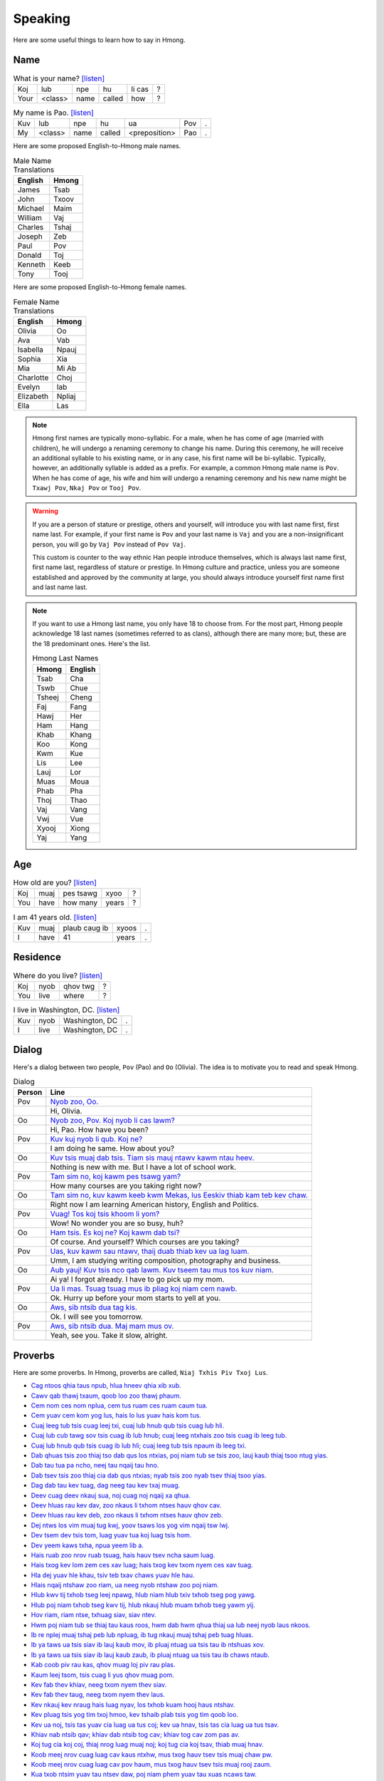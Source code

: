Speaking
========

Here are some useful things to learn how to say in Hmong.

Name
----

.. csv-table:: What is your name? `[listen] <generate.html?q=koj+lub+npe+hu+li+cas>`_

    Koj, lub, npe, hu, li cas, ?
    Your, <class>, name, called, how, ?

.. csv-table:: My name is Pao. `[listen] <generate.html?q=kuv+lub+npe+hu+ua+pov>`_

    Kuv, lub, npe, hu, ua, Pov, .
    My, <class>, name, called, <preposition>, Pao, .

Here are some proposed English-to-Hmong male names.

.. csv-table:: Male Name Translations
    :header: English, Hmong

    James, Tsab
    John, Txoov
    Michael, Maim
    William, Vaj
    Charles, Tshaj
    Joseph, Zeb
    Paul, Pov
    Donald, Toj
    Kenneth, Keeb
    Tony, Tooj

Here are some proposed English-to-Hmong female names.

.. csv-table:: Female Name Translations
    :header: English, Hmong

    Olivia, Oo
    Ava, Vab
    Isabella, Npauj
    Sophia, Xia
    Mia, Mi Ab
    Charlotte, Choj
    Evelyn, Iab
    Elizabeth, Npliaj
    Ella, Las


.. note::

    Hmong first names are typically mono-syllabic. For a male, when he has come of age (married with children), he will undergo a renaming ceremony to change his name. During this ceremony, he will receive an additional syllable to his existing name, or in any case, his first name will be bi-syllabic. Typically, however, an additionally syllable is added as a prefix. For example, a common Hmong male name is ``Pov``. When he has come of age, his wife and him will undergo a renaming ceremony and his new name might be ``Txawj Pov``, ``Nkaj Pov`` or ``Tooj Pov``.

.. warning:: 

    If you are a person of stature or prestige, others and yourself, will introduce you with last name first, first name last. For example, if your first name is ``Pov`` and your last name is ``Vaj`` and you are a non-insignificant person, you will go by ``Vaj Pov`` instead of ``Pov Vaj``.

    This custom is counter to the way ethnic Han people introduce themselves, which is always last name first, first name last, regardless of stature or prestige. In Hmong culture and practice, unless you are someone established and approved by the community at large, you should always introduce yourself first name first and last name last. 

.. note::

    If you want to use a Hmong last name, you only have 18 to choose from. For the most part, Hmong people acknowledge 18 last names (sometimes referred to as clans), although there are many more; but, these are the 18 predominant ones. Here's the list.

    .. csv-table:: Hmong Last Names
        :header: Hmong, English

        Tsab, Cha
        Tswb, Chue
        Tsheej, Cheng
        Faj, Fang
        Hawj, Her
        Ham, Hang
        Khab, Khang
        Koo, Kong
        Kwm, Kue
        Lis, Lee
        Lauj, Lor
        Muas, Moua
        Phab, Pha
        Thoj, Thao
        Vaj, Vang
        Vwj, Vue
        Xyooj, Xiong
        Yaj, Yang

Age
---

.. csv-table:: How old are you? `[listen] <generate.html?q=koj+muaj+pes+tsawg+xyoo>`_

    Koj, muaj, pes tsawg, xyoo, ?
    You, have, how many, years, ?

.. csv-table:: I am 41 years old. `[listen] <generate.html?q=kuv+muaj+plaub+caug+ib+xyoos>`_

    Kuv, muaj, plaub caug ib, xyoos, .
    I, have, 41, years, .

Residence
---------

.. csv-table:: Where do you live? `[listen] <generate.html?q=koj+nyob+qhov+twg>`_

    Koj, nyob, qhov twg, ?
    You, live, where, ?

.. csv-table:: I live in Washington, DC. `[listen] <generate.html?q=kuv+nyob+washington+dc>`_

    Kuv, nyob, "Washington, DC", .
    I, live, "Washington, DC", .

Dialog
------

Here's a dialog between two people, ``Pov`` (Pao) and ``Oo`` (Olivia). The idea is to motivate you to read and speak Hmong.

.. csv-table:: Dialog
    :header: Person, Line

    Pov, "`Nyob zoo, Oo. <generate.html?q=nyob+zoo+oo>`_"
    , "Hi, Olivia."
    Oo, "`Nyob zoo, Pov. Koj nyob li cas lawm? <generate.html?q=nyob+zoo+pov+koj+nyob+li+cas+lawm>`_"
    , "Hi, Pao. How have you been?"
    Pov, "`Kuv kuj nyob li qub. Koj ne? <generate.html?q=kuv+kuj+nyob+li+qub+koj+ne>`_"
    , "I am doing he same. How about you?"
    Oo, "`Kuv tsis muaj dab tsis. Tiam sis mauj ntawv kawm ntau heev. <generate.html?q=kuv+tsis+muaj+dab+tsis+tiam+sis+muaj+ntawv+kawm+ntau+heev>`_"
    , "Nothing is new with me. But I have a lot of school work."
    Pov, "`Tam sim no, koj kawm pes tsawg yam? <generate.html?q=tam+sim+no+koj+kawm+pes+tsawg+yam>`_"
    , "How many courses are you taking right now?"
    Oo, "`Tam sim no, kuv kawm keeb kwm Mekas, lus Eeskiv thiab kam teb kev chaw. <generate.html?q=tam+sim+no+kuv+kawm+keeb+kwm+me+kas+lus+ees+kiv+thiab+kam+teb+kev+chaw>`_"
    , "Right now I am learning American history, English and Politics."
    Pov, "`Vuag! Tos koj tsis khoom li yom? <generate.html?q=vuag+tos+koj+tsis+khoom+li+yom>`_"
    , "Wow! No wonder you are so busy, huh?"
    Oo, "`Ham tsis. Es koj ne? Koj kawm dab tsi? <generate.html?q=ham+tsis+es+koj+ne+koj+kawm+dab+tsi>`_"
    , "Of course. And yourself? Which courses are you taking?"
    Pov, "`Uas, kuv kawm sau ntawv, thaij duab thiab kev ua lag luam. <generate.html?q=uas+kuv+kawm+sau+ntawv+thaij+duab+thiab+kev+ua+lag+luam>`_"
    , "Umm, I am studying writing composition, photography and business."
    Oo, "`Aub yauj! Kuv tsis nco qab lawm. Kuv tseem tau mus tos kuv niam. <generate.html?q=aub+yauj+kuv+tsis+nco+qab+lawm+kuv+tseem+tau+mus+tos+kuv+naim>`_"
    , "Ai ya! I forgot already. I have to go pick up my mom."
    Pov, "`Ua li mas. Tsuag tsuag mus ib pliag koj niam cem nawb. <generate.html?q=ua+li+mas+tsuag+tsuag+mus+ib+pliag+koj+niam+cem+nawb>`_"
    , "Ok. Hurry up before your mom starts to yell at you."
    Oo, "`Aws, sib ntsib dua tag kis. <generate.html?q=aws+sib+ntsib+dua+tag+kis>`_"
    , "Ok. I will see you tomorrow."
    Pov, "`Aws, sib ntsib dua. Maj mam mus ov. <generate.html?q=aws+sib+ntsib+dua+maj+mam+mus+ov>`_"
    , "Yeah, see you. Take it slow, alright."

Proverbs
--------

Here are some proverbs. In Hmong, proverbs are called, ``Niaj Txhis Piv Txoj Lus``.

* `Cag ntoos qhia taus npub, hlua hneev qhia xib xub. <generate.html?q=cag+ntoos+qhia+taus+npub+hlua+hneev+qhia+xib+xub>`_
* `Cawv qab thawj txaum, qoob loo zoo thawj phaum. <generate.html?q=cawv+qab+thawj+txaum+qoob+loo+zoo+thawj+phaum>`_
* `Cem nom ces nom nplua, cem tus ruam ces ruam caum tua. <generate.html?q=cem+nom+ces+nom+nplua+cem+tus+ruam+ces+ruam+caum+tua>`_
* `Cem yuav cem kom yog lus, hais lo lus yuav hais kom tus. <generate.html?q=cem+yuav+cem+kom+yog+lus+hais+lo+lus+yuav+hais+kom+tus>`_
* `Cuaj leeg tub tsis cuag leej txi, cuaj lub hnub qub tsis cuag lub hli. <generate.html?q=cuaj+leeg+tub+tsis+cuag+leej+txi+cuaj+lub+hnub+qub+tsis+cuag+lub+hli>`_
* `Cuaj lub cub tawg sov tsis cuag ib lub hnub; cuaj leeg ntxhais zoo tsis cuag ib leeg tub.  <generate.html?q=cuaj+lub+cub+tawg+sov+tsis+cuag+ib+lub+hnub+cuaj+leeg+ntxhais+zoo+tsis+cuag+ib+leeg+tub>`_
* `Cuaj lub hnub qub tsis cuag ib lub hli; cuaj leeg tub tsis npaum ib leeg txi.  <generate.html?q=cuaj+lub+hnub+qub+tsis+cuag+ib+lub+hli+cuaj+leeg+tub+tsis+npaum+ib+leeg+txi>`_
* `Dab qhuas tsis zoo thiaj tso dab qus los ntxias, poj niam tub se tsis zoo, lauj kaub thiaj tsoo ntug yias. <generate.html?q=dab+qhuas+tsis+zoo+thiaj+tso+dab+qus+los+ntxias+poj+niam+tub+se+tsis+zoo+lauj+kaub+thiaj+tsoo+ntug+yias>`_
* `Dab tau tua pa ncho, neej tau nqaij tau hno. <generate.html?q=dab+tau+tua+pa+ncho+neej+tau+nqaij+tau+hno>`_
* `Dab tsev tsis zoo thiaj cia dab qus ntxias; nyab tsis zoo nyab tsev thiaj tsoo yias.  <generate.html?q=dab+tsev+tsis+zoo+thiaj+cia+dab+qus+ntxias+nyab+tsis+zoo+nyab+tsev+thiaj+tsoo+yias>`_
* `Dag dab tau kev tuag, dag neeg tau kev txaj muag. <generate.html?q=dag+dab+tau+kev+tuag+dag+neeg+tau+kev+txaj+muag>`_
* `Deev cuag deev nkauj sua, noj cuag noj nqaij xa qhua. <generate.html?q=deev+cuag+deev+nkauj+sua+noj+cuag+noj+nqaij+xa+qhua>`_
* `Deev hluas rau kev dav, zoo nkaus li txhom ntses hauv qhov cav. <generate.html?q=deev+hluas+rau+kev+dav+zoo+nkaus+li+txhom+ntses+hauv+qhov+cav>`_
* `Deev hluas rau kev deb, zoo nkaus li txhom ntses hauv qhov zeb. <generate.html?q=deev+hluas+rau+kev+deb+zoo+nkaus+li+txhom+ntses+hauv+qhov+zeb>`_
* `Dej ntws los vim muaj tug kwj, yoov tsaws los yog vim nqaij tsw lwj. <generate.html?q=dej+ntws+los+vim+muaj+tug+kwj+yoov+tsaws+los+yog+vim+nqaij+tsw+lwj>`_
* `Dev tsem dev tsis tom, luag yuav tua koj luag tsis hom. <generate.html?q=dev+tsem+dev+tsis+tom+luag+yuav+tua+koj+luag+tsis+hom>`_
* `Dev yeem kaws txha, npua yeem lib a. <generate.html?q=dev+yeem+kaws+txha+npua+yeem+lib+a>`_
* `Hais ruab zoo nrov ruab tsuag, hais hauv tsev ncha saum luag. <generate.html?q=hais+ruab+zoo+nrov+ruab+tsuag+hais+hauv+tsev+ncha+saum+luag>`_
* `Hais txog kev lom zem ces xav luag; hais txog kev txom nyem ces xav tuag.  <generate.html?q=hais+txog+kev+lom+zem+ces+xav+luag+hais+txog+kev+txom+nyem+ces+xav+tuag>`_
* `Hla dej yuav hle khau, tsiv teb txav chaws yuav hle hau. <generate.html?q=hla+dej+yuav+hle+khau+tsiv+teb+txav+chaws+yuav+hle+hau>`_
* `Hlais nqaij ntshaw zoo riam, ua neeg nyob ntshaw zoo poj niam. <generate.html?q=hlais+nqaij+ntshaw+zoo+riam+ua+neeg+nyob+ntshaw+zoo+poj+niam>`_
* `Hlub kwv tij txhob tseg leej npawg, hlub niam hlub txiv txhob tseg pog yawg. <generate.html?q=hlub+kwv+tij+txhob+tseg+leej+npawg+hlub+niam+hlub+txiv+txhob+tseg+pog+yawg>`_
* `Hlub poj niam txhob tseg kwv tij, hlub nkauj hlub muam txhob tseg yawm yij. <generate.html?q=hlub+poj+niam+txhob+tseg+kwv+tij+hlub+nkauj+hlub+muam+txhob+tseg+yawm+yij>`_
* `Hov riam, riam ntse, txhuag siav, siav ntev. <generate.html?q=hov+riam+riam+ntse+txhuag+siav+siav+ntev>`_
* `Hwm poj niam tub se thiaj tau kaus roos, hwm dab hwm qhua thiaj ua lub neej nyob laus nkoos. <generate.html?q=hwm+poj+niam+tub+se+thiaj+tau+kaus+roos+hwm+dab+hwm+qhua+thiaj+ua+lub+neej+nyob+laus+nkoos>`_
* `Ib re nplej muaj tshaj peb lub npluag, ib tug nkauj muaj tshaj peb tuag hluas. <generate.html?q=ib+re+nplej+muaj+tshaj+peb+lub+npluag+ib+tug+nkauj+muaj+tshaj+peb+tuag+hluas>`_
* `Ib ya taws ua tsis siav ib lauj kaub mov, ib pluaj ntuag ua tsis tau ib ntshuas xov. <generate.html?q=ib+ya+taws+ua+tsis+siav+ib+lauj+kaub+mov+ib+pluaj+ntuag+ua+tsis+tau+ib+ntshuas+xov>`_
* `Ib ya taws ua tsis siav ib lauj kaub zaub, ib pluaj ntuag ua tsis tau ib chaws ntaub. <generate.html?q=ib+ya+taws+ua+tsis+siav+ib+lauj+kaub+zaub+ib+pluaj+ntuag+ua+tsis+tau+ib+chaws+ntaub>`_
* `Kab coob piv rau kas, qhov muag loj piv rau plas. <generate.html?q=kab+coob+piv+rau+kas+qhov+muag+loj+piv+rau+plas>`_
* `Kaum leej tsom, tsis cuag li yus qhov muag pom. <generate.html?q=kaum+leej+tsom+tsis+cuag+li+yus+qhov+muag+pom>`_
* `Kev fab thev khiav, neeg txom nyem thev siav. <generate.html?q=kev+fab+thev+khiav+neeg+txom+nyem+thev+siav>`_
* `Kev fab thev taug, neeg txom nyem thev laus. <generate.html?q=kev+fab+thev+taug+neeg+txom+nyem+thev+laus>`_
* `Kev nkauj kev nraug hais luag nyav, los txhob kuam hooj haus ntshav. <generate.html?q=kev+nkauj+kev+nraug+hais+luag+nyav+los+txhob+kuam+hooj+haus+ntshav>`_
* `Kev pluag tsis yog tim txoj hmoo, kev tshaib plab tsis yog tim qoob loo. <generate.html?q=kev+pluag+tsis+yog+tim+txoj+hmoo+kev+tshaib+plab+tsis+yog+tim+qoob+loo>`_
* `Kev ua noj, tsis tas yuav cia luag ua tus coj; kev ua hnav, tsis tas cia luag ua tus tsav. <generate.html?q=kev+ua+noj+tsis+tas+yuav+cia+luag+ua+tus+coj+kev+ua+hnav+tsis+tas+cia+luag+ua+tus+tsav>`_
* `Khiav nab ntsib qav; khiav dab ntsib tog cav; khiav tog cav zom pas av.  <generate.html?q=khiav+nab+ntsib+qav+khiav+dab+ntsib+tog+cav+khiav+tog+cav+zom+pas+av>`_
* `Koj tug cia koj coj, thiaj nrog luag muaj noj; koj tug cia koj tsav, thiab muaj hnav. <generate.html?q=koj+tug+cia+koj+coj+thiaj+nrog+luag+muaj+noj+koj+tug+cia+koj+tsav+thiab+muaj+hnav>`_
* `Koob meej nrov cuag luag cav kaus ntxhw, mus txog hauv tsev tsis muaj chaw pw. <generate.html?q=koob+meej+nrov+cuag+luag+cav+kaus+ntxhw+mus+txog+hauv+tsev+tsis+muaj+chaw+pw>`_
* `Koob meej nrov cuag luag cav pov haum, mus txog hauv tsev tsis muaj rooj zaum. <generate.html?q=koob+meej+nrov+cuag+luag+cav+pov+haum+mus+txog+hauv+tsev+tsis+muaj+rooj+zaum>`_
* `Kua txob ntsim yuav tau ntsev daw, poj niam phem yuav tau xuas ncaws taw. <generate.html?q=kua+txob+ntsim+yuav+tau+ntsev+daw+poj+niam+phem+yuav+tau+xuas+ncaws+taw>`_
* `Kws ntaus phom tua hneev, neeg dig muag txawj luj teev. <generate.html?q=kws+ntaus+phom+tua+hneev+neeg+dig+muag+txawj+luj+teev>`_
* `Lag luam zoo thawj ntsug, poj niam zoo thawj tug. <generate.html?q=lag+luam+zoo+thawj+ntsug+poj+niam+zoo+thawj+tug>`_
* `Lag nteg hnov lus ntxi, dig muag pom kev nruab qaig hli. <generate.html?q=lag+nteg+hnov+lus+ntxi+dig+muag+pom+kev+nruab+qaig+hli>`_
* `Lo zoo nco ib ntsis, lo phem nco tag ib sis. <generate.html?q=lo+zoo+nco+ib+ntsis+lo+phem+nco+tag+ib+sis>`_
* `Loj cuag haum vag, tom tsis yeej uab lag. <generate.html?q=loj+cuag+haum+vag+tom+tsis+yeej+uab+lag>`_
* `Lov hniav nyiam noj qhov phom, muaj hniav nyiam qhov tawv zom. <generate.html?q=lov+hniav+nyiam+noj+qhov+phom+muaj+hniav+nyiam+qhov+tawv+zom>`_
* `Luag hais cuaj lo, kaum lo, los tseem tsis cuag yus qhov muag pom tso. <generate.html?q=luag+hais+cuaj+lo+kaum+lo+los+tseem+tsis+cuag+yus+qhov+muag+pom+tso>`_
* `Luag hais cuaj suab, kaum suab, los tseem tsis cuag yus txhais tes muab. <generate.html?q=luag+hais+cuaj+suab+kaum+suab+los+tseem+tsis+cuag+yus+txhais+tes+muab>`_
* `Luag pom muaj pom txaus, tsis cuag yus tau tuav nkaus. <generate.html?q=luag+pom+muaj+pom+txaus+tsis+cuag+yus+tau+tuav+nkaus>`_
* `Luag tsis yeem txhob muab luag pus, luag tsis kheev txiv txhob mus. <generate.html?q=luag+tsis+yeem+txhob+muab+luag+pus+luag+tsis+kheev+txiv+txhob+mus>`_
* `Luag txaj tsis nrog luag txaj, ces ua dev luam yaj; luag tsaw tsis nrog luag tsaw ces kiav hniag cawv caw lawg. <generate.html?q=luag+txaj+tsis+nrog+luag+txaj+ces+ua+dev+luam+yaj+luag+tsaw+tsis+nrog+luag+tsaw+ces+kiav+hniag+cawv+caw+lawg>`_
* `Luj tuag tu noob, tshuav tug nyob qab roob; nas tuag tu tsav, tshua tus nyob qab hav. <generate.html?q=luj+tuag+tu+noob+tshuav+tug+nyob+qab+roob+nas+tuag+tu+tsav+tshua+tus+nyob+qab+hav>`_
* `Lus ntxhov cuag pos kaus ntsaj, plaub ntxhov cuag plaub yaj. <generate.html?q=lus+ntxhov+cuag+pos+kaus+ntsaj+plaub+ntxhov+cuag+plaub+yaj>`_
* `Mam noj mam ntsaig, mam xav mam hais. <generate.html?q=mam+noj+mam+ntsaig+mam+xav+mam+hais>`_
* `Me nyuam yaus ntshaw qe, laus neeg ntshaw pe. <generate.html?q=me+nyuam+yaus+ntshaw+qe+laus+neeg+ntshaw+pe>`_
* `Mov kuam qab tsis cuag mov nplej, cov lawv qab zoo tsis cuag cov ua ntej. <generate.html?q=mov+kuam+qab+tsis+cuag+mov+nplej+cov+lawv+qab+zoo+tsis+cuag+cov+ua+ntej>`_
* `Muab tsis thov, luag tias ua tub sab; muaj npe tsis muaj cev, luag tias yog dab.  <generate.html?q=muab+tsis+thov+luag+tias+ua+tub+sab+muaj+npe+tsis+muaj+cev+luag+tias+yog+dab>`_
* `Muaj cai tsis nyob lig, muaj tus saus yuav dig. <generate.html?q=muaj+cai+tsis+nyob+lig+muaj+tus+saus+yuav+dig>`_
* `Muaj ib hub nyiaj txhob twm ob txiv tub ntsuag; muaj ib txhab qoo txhob twm ib tug nas nchuaj. <generate.html?q=muaj+ib+hub+nyiaj+txhob+twm+ob+txiv+tub+ntsuag+muaj+ib+txhab+qoo+txhob+twm+ib+tug+nas+nchuaj>`_
* `Muaj mob thiaj nrhiav tshuaj; muaj tuag thiaj nyiaj quaj.  <generate.html?q=muaj+mob+thiaj+nrhiav+tshuaj+muaj+tuag+thiaj+nyiaj+quaj>`_
* `Muaj noj yuav faib qhua, muaj hnav yuav sib faib npua. <generate.html?q=muaj+noj+yuav+faib+qhua+muaj+hnav+yuav+sib+faib+npua>`_
* `Muaj npe tsis muaj koob, yam muaj qhov noj tsis muaj cov noob. <generate.html?q=muaj+npe+tsis+muaj+koob+yam+muaj+qhov+noj+tsis+muaj+cov+noob>`_
* `Muaj npe tsis muaj lub cev, luag hais tias yog dab, muab tsis hais ua nte luag tias ua tub sab. <generate.html?q=muaj+npe+tsis+muaj+lub+cev+luag+hais+tias+yog+dab+muab+tsis+hais+ua+nte+luag+tias+ua+tub+sab>`_
* `Muaj nyiaj, qhia kom tsim txiaj; muaj qoob loo, qhia kom tau zoo. <generate.html?q=muaj+nyiaj+qhia+kom+tsim+txiaj+muaj+qoob+loo+qhia+kom+tau+zoo>`_
* `Muaj qoob loo noj thawm niaj, luag thiaj qhuas tias neeg tsim txiaj. <generate.html?q=muaj+qoob+loo+noj+thawm+niaj+luag+thiaj+qhuas+tias+neeg+tsim+txiaj>`_
* `Muaj qoob loo noj thawm xyoo, luag thiaj qhuas tias yog neeg muaj hmoo. <generate.html?q=muaj+qoob+loo+noj+thawm+xyoo+luag+thiaj+qhuas+tias+yog+neeg+muaj+hmoo>`_
* `Muaj tsawg nyuaj tus faib, muaj ntau nyuab tus saib. <generate.html?q=muaj+tsawg+nyuaj+tus+faib+muaj+ntau+nyuab+tus+saib>`_
* `Muaj zoo kwv tij sib hlub, tseem tsis cuag li muaj me nyuam zaum dub vog ncig ntug cub. <generate.html?q=muaj+zoo+kwv+tij+sib+hlub+tseem+tsis+cuag+li+muaj+me+nyuam+zaum+dub+vog+ncig+ntug+cub>`_
* `Nag los peb kob ces av ua kwj, dais tuag peb hnub ces dais lwj. <generate.html?q=nag+los+peb+kob+ces+av+ua+kwj+dais+tuag+peb+hnub+ces+dais+lwj>`_
* `Nas tias nas nyob qhov av, plis kuj haig tias plis tau chaw dav. <generate.html?q=nas+tias+nas+nyob+qhov+av+plis+kuj+haig+tias+plis+tau+chaw+dav>`_
* `Ncauj ntau tau kua haus, ua phem raug luag ntaus. <generate.html?q=ncauj+ntau+tau+kua+haus+ua+phem+raug+luag+ntaus>`_
* `Neeg ntse hais qhov yog, neeg ruam tsis khib zog. <generate.html?q=neeg+ntse+hais+qhov+yog+neeg+ruam+tsis+khib+zog>`_
* `Neeg ntse hais yam tseeb, neeg ruam tsis khib xeeb. <generate.html?q=neeg+ntse+hais+yam+tseeb+neeg+ruam+tsis+khib+xeeb>`_
* `Nej yaum cag cub, lawv yaum cag cub, lawv twb yuav teg nkag nplog niam lub. <generate.html?q=nej+yaum+cag+cub+lawv+yaum+cag+cub+lawv+twb+yuav+teg+nkag+nplog+niam+lub>`_
* `Niam ncoo txiv puab, txiv ncoo niam pu; niam mloog txiv qhuab, txiv mloog niam hu. <generate.html?q=niam+ncoo+txiv+puab+txiv+ncoo+niam+pu+niam+mloog+txiv+qhuab+txiv+mloog+niam+hu>`_
* `Niam tshuab ntuag, txiv qaiv ntxaiv, niam txhob ncauj ntau txiv txhob nkawg lus xaiv. <generate.html?q=niam+tshuab+ntuag+txiv+qaiv+ntxaiv+niam+txhob+ncauj+ntau+txiv+txhob+nkawg+lus+xaiv>`_
* `Niam txiv sib ceg tas tsis nrauj txaj, kwv tij sib ceg tag tsis nrauj dab. <generate.html?q=niam+txiv+sib+ceg+tas+tsis+nrauj+txaj+kwv+tij+sib+ceg+tag+tsis+nrauj+dab>`_
* `Nkauj nyob ces sov zos, nkauj ua nyab tag ces tsov los. <generate.html?q=nkauj+nyob+ces+sov+zos+nkauj+ua+nyab+tag+ces+tsov+los>`_
* `Noj ib pluag tas xav mus ploj, tsis muaj nom muaj tswv, tsiv muaj neeg xav coj, noj ib pluag tag xav mus ntua, tsis muaj nom muaj tswv, luag tsis xav yuav. <generate.html?q=noj+ib+pluag+tas+xav+mus+ploj+tsis+muaj+nom+muaj+tswv+tsiv+muaj+neeg+xav+coj+noj+ib+pluag+tag+xav+mus+ntua+tsis+muaj+nom+muaj+tswv+luag+tsis+xav+yuav>`_
* `Noj mov qab vim muaj aub ncaug, tsis muaj xaiv muaj lus vim txawj hais sib raug. <generate.html?q=noj+mov+qab+vim+muaj+aub+ncaug+tsis+muaj+xaiv+muaj+lus+vim+txawj+hais+sib+raug>`_
* `Noj nceb yuav taug cav, yuav poj niam yuav nug neej nug tsav. <generate.html?q=noj+nceb+yuav+taug+cav+yuav+poj+niam+yuav+nug+neej+nug+tsav>`_
* `Noj nqaib yuav rawg muab, ua neej yuav cia luag qhuab. <generate.html?q=noj+nqaib+yuav+rawg+muab+ua+neej+yuav+cia+luag+qhuab>`_
* `Noj nqaij yuav rau ntsev, ua neeg nyog yuav tswm rub lub siab kom ntev. <generate.html?q=noj+nqaij+yuav+rau+ntsev+ua+neeg+nyog+yuav+tswm+rub+lub+siab+kom+ntev>`_
* `Noj nqaij yuav rawg tais, ua neeg yuav tau cia luag hais. <generate.html?q=noj+nqaij+yuav+rawg+tais+ua+neeg+yuav+tau+cia+luag+hais>`_
* `Noj qa tsis puv plab, nqhis luag qoob tuam txhab. <generate.html?q=noj+qa+tsis+puv+plab+nqhis+luag+qoob+tuam+txhab>`_
* `Noj qav yuav rau ntsev, uaj neeg yuav siab ntev; noj qav yuav rau roj, ua neeg yuav siab loj.  <generate.html?q=noj+qav+yuav+rau+ntsev+uaj+neeg+yuav+siab+ntev+noj+qav+yuav+rau+roj+ua+neeg+yuav+siab+loj>`_
* `Noj txiv ntoo yuav saib noob, yuav poj tub se saib caj hmoob. <generate.html?q=noj+txiv+ntoo+yuav+saib+noob+yuav+poj+tub+se+saib+caj+hmoob>`_
* `Noj zaub yuav rau roj, ua neeg nyob yuav tsum ua siab loj. <generate.html?q=noj+zaub+yuav+rau+roj+ua+neeg+nyob+yuav+tsum+ua+siab+loj>`_
* `Nom siav dav hwm pav tim xyoob; nom siav hlob hwm kav toob.  <generate.html?q=nom+siav+dav+hwm+pav+tim+xyoob+nom+siav+hlob+hwm+kav+toob>`_
* `Nom zoo ces hlub pej xeem; nom tswv tsis zoo ces hlub pej neem.  <generate.html?q=nom+zoo+ces+hlub+pej+xeem+nom+tswv+tsis+zoo+ces+hlub+pej+neem>`_
* `Npav tswv yim yuav nrhiav cov laus, npav sib ncaws yuav nrhiav me nyuam yaus. <generate.html?q=npav+tswv+yim+yuav+nrhiav+cov+laus+npav+sib+ncaws+yuav+nrhiav+me+nyuam+yaus>`_
* `Nplij kaus thiaj tau kawv kwv, nplij tub nplij roog thiaj tau zoo tshwv. <generate.html?q=nplij+kaus+thiaj+tau+kawv+kwv+nplij+tub+nplij+roog+thiaj+tau+zoo+tshwv>`_
* `Nplij niam nplij txiv thiaj tau ntuj ntoo, nplij tub nplij roog thiaj tau zoo. <generate.html?q=nplij+niam+nplij+txiv+thiaj+tau+ntuj+ntoo+nplij+tub+nplij+roog+thiaj+tau+zoo>`_
* `Nplooj yoog kab, noob yoo tsav. <generate.html?q=nplooj+yoog+kab+noob+yoo+tsav>`_
* `Npua yeem noj xua, dev yeem noj qua. <generate.html?q=npua+yeem+noj+xua+dev+yeem+noj+qua>`_
* `Nqaij qab txha txiv ntoo qab plhaub, ua neeg nyob txob nta thiaj paub. <generate.html?q=nqaij+qab+txha+txiv+ntoo+qab+plhaub+ua+neeg+nyob+txob+nta+thiaj+paub>`_
* `Nqhis nqaij khawb nas kos, tshaib plab khawb qos. <generate.html?q=nqhis+nqaij+khawb+nas+kos+tshaib+plab+khawb+qos>`_
* `Nrhiav tshuaj nrhiav thaum muaj mob, nrhiav nas tsuag nrhiav thaum mis tsis nyob. <generate.html?q=nrhiav+tshuaj+nrhiav+thaum+muaj+mob+nrhiav+nas+tsuag+nrhiav+thaum+mis+tsis+nyob>`_
* `Nrog cov laus dab tsis hem, nrog cov nom yuav tsis cem. <generate.html?q=nrog+cov+laus+dab+tsis+hem+nrog+cov+nom+yuav+tsis+cem>`_
* `Nrog cov laus dab tsis hem; nrog cov nom luag tsis cem.  <generate.html?q=nrog+cov+laus+dab+tsis+hem+nrog+cov+nom+luag+tsis+cem>`_
* `Ntau tus ua cuav poov xab, ntau txiv muam ua puas dab. <generate.html?q=ntau+tus+ua+cuav+poov+xab+ntau+txiv+muam+ua+puas+dab>`_
* `Nte taws haus tsev tsis sov, noj mov hauj luag tsi txau. <generate.html?q=nte+taws+haus+tsev+tsis+sov+noj+mov+hauj+luag+tsi+txau>`_
* `Ntiaj teb ceeb tsheej nyob nruab siab; ntuj ceeb tsheej nyob ntuj tsheej kiab.  <generate.html?q=ntiaj+teb+ceeb+tsheej+nyob+nruab+siab+ntuj+ceeb+tsheej+nyob+ntuj+tsheej+kiab>`_
* `Ntoo laus ntoo khoob, neeg laus neeg ua tem toob. <generate.html?q=ntoo+laus+ntoo+khoob+neeg+laus+neeg+ua+tem+toob>`_
* `Ntshai zeej xeeb tsis pheej, thiaj tsis teev tsheej. <generate.html?q=ntshai+zeej+xeeb+tsis+pheej+thiaj+tsis+teev+tsheej>`_
* `Ntshaw kev muaj noj, yuav tsum rau siab ntso rau lub luag nroj. <generate.html?q=ntshaw+kev+muaj+noj+yuav+tsum+rau+siab+ntso+rau+lub+luag+nroj>`_
* `Ntshe tim fab tsis pheej, thiaj tsim thawj zeej. <generate.html?q=ntshe+tim+fab+tsis+pheej+thiaj+tsim+thawj+zeej>`_
* `Ntsuag yim laus yim iab, niam txiv yim laus yim mob kiab. <generate.html?q=ntsuag+yim+laus+yim+iab+niam+txiv+yim+laus+yim+mob+kiab>`_
* `Ntuj dub ntuj ntiab, lam ua neej xwb tsis paub leej twg lub siab. <generate.html?q=ntuj+dub+ntuj+ntiab+lam+ua+neej+xwb+tsis+paub+leej+twg+lub+siab>`_
* `Ntuj siab laj ti ntsua, ua neej nyob, xav muaj xwb tsis xav pluag <generate.html?q=ntuj+siab+laj+ti+ntsua+ua+neej+nyob+xav+muaj+xwb+tsis+xav+pluag>`_
* `Ntuj siab laj ti ntsuas, ua neej nyob, paub hnub nyob tsis paub hnub tuag. <generate.html?q=ntuj+siab+laj+ti+ntsuas+ua+neej+nyob+paub+hnub+nyob+tsis+paub+hnub+tuag>`_
* `Nyiaj txiag nyob tsiv kev, txiv ntoo nyob chaw siab, tsoo tsuj tsoos npuag nyob nruab kiab. <generate.html?q=nyiaj+txiag+nyob+tsiv+kev+txiv+ntoo+nyob+chaw+siab+tsoo+tsuj+tsoos+npuag+nyob+nruab+kiab>`_
* `Nyob deb txo dej txo cawv, nyob ze rho hluav taws hlawv. <generate.html?q=nyob+deb+txo+dej+txo+cawv+nyob+ze+rho+hluav+taws+hlawv>`_
* `Nyuj kub tiv nyuj tawv, nroj tsuag tuag cuag hlawv. <generate.html?q=nyuj+kub+tiv+nyuj+tawv+nroj+tsuag+tuag+cuag+hlawv>`_
* `Nyuj ntshuag tsis tuag, nyuj ntshuag hlob tiav pwj, tub ntshuag tsis tuag tub ntshuag hlob ciaj xeev txwj. <generate.html?q=nyuj+ntshuag+tsis+tuag+nyuj+ntshuag+hlob+tiav+pwj+tub+ntshuag+tsis+tuag+tub+ntshuag+hlob+ciaj+xeev+txwj>`_
* `Nyuj ua nyuj thauj, nees ua nees ris; dev daj ua dev daj thauj, dev dub ua dev dub ris. <generate.html?q=nyuj+ua+nyuj+thauj+nees+ua+nees+ris+dev+daj+ua+dev+daj+thauj+dev+dub+ua+dev+dub+ris>`_
* `Nyuj ua rau nyuj thauj, nees ua rau nees ris. <generate.html?q=nyuj+ua+rau+nyuj+thauj+nees+ua+rau+nees+ris>`_
* `Paj tsis tawg txiv tsis txi, nkauj tsis rog, raug tsis ntsi. <generate.html?q=paj+tsis+tawg+txiv+tsis+txi+nkauj+tsis+rog+raug+tsis+ntsi>`_
* `Paub hnub muaj tsis paub hnub pluag, paub hnub nyob tsis paub hnub tuag. <generate.html?q=paub+hnub+muaj+tsis+paub+hnub+pluag+paub+hnub+nyob+tsis+paub+hnub+tuag>`_
* `Peb suab qhuas zoo dua saub kho, peb tug tes zoo dua ib tug ko. <generate.html?q=peb+suab+qhuas+zoo+dua+saub+kho+peb+tug+tes+zoo+dua+ib+tug+ko>`_
* `Peb suab qhuas zoo dua saub saib, peb lub qe ntxias tsis cuag ib lub qe qaib. <generate.html?q=peb+suab+qhuas+zoo+dua+saub+saib+peb+lub+qe+ntxias+tsis+cuag+ib+lub+qe+qaib>`_
* `Plaub hau ntxhov thiaj yuav zuag los ntsis; plaub ntug ntxhov thiaj yuav txwj laus los lis.  <generate.html?q=plaub+hau+ntxhov+thiaj+yuav+zuag+los+ntsis+plaub+ntug+ntxhov+thiaj+yuav+txwj+laus+los+lis>`_
* `Plaub hau ntxhov thiaj yuav zuag ntsis, plaub ntug ntxhov thiaj yuav txwj laug los lis. <generate.html?q=plaub+hau+ntxhov+thiaj+yuav+zuag+ntsis+plaub+ntug+ntxhov+thiaj+yuav+txwj+laug+los+lis>`_
* `Pluag ces pheej khwv los tsis muaj chaw tau, muaj ces tsis siv tsis muaj chaw rau. <generate.html?q=pluag+ces+pheej+khwv+los+tsis+muaj+chaw+tau+muaj+ces+tsis+siv+tsis+muaj+chaw+rau>`_
* `Pob txha muaj chaw to; niam txiv muaj chaw nco.  <generate.html?q=pob+txha+muaj+chaw+to+niam+txiv+muaj+chaw+nco>`_
* `Poj niam khib xeeb, cem tus txiv piv rau neeg loj leeb. <generate.html?q=poj+niam+khib+xeeb+cem+tus+txiv+piv+rau+neeg+loj+leeb>`_
* `Poj niam ruam, cem tus txiv piv rau neeg kaub huam. <generate.html?q=poj+niam+ruam+cem+tus+txiv+piv+rau+neeg+kaub+huam>`_
* `Poj niam siab zoo los nrog tus txiv ua neej ncoo pu, poj niam siab phem los nrog tus txiv ua neej tsoo yias tsoo tsu. <generate.html?q=poj+niam+siab+zoo+los+nrog+tus+txiv+ua+neej+ncoo+pu+poj+niam+siab+phem+los+nrog+tus+txiv+ua+neej+tsoo+yias+tsoo+tsu>`_
* `Pom qhov zoo ces muab tes taum, pom qhov phem ces ho yuav nkawm. <generate.html?q=pom+qhov+zoo+ces+muab+tes+taum+pom+qhov+phem+ces+ho+yuav+nkawm>`_
* `Pom tsov yauv tuag; pom nom yuav plaug.  <generate.html?q=pom+tsov+yauv+tuag+pom+nom+yuav+plaug>`_
* `Pom txiv qaub tsis los aub ncaug ces luag tiag yuav tuag, pom nyiaj txiag tsis nrog luag ntshaw ceg yog yuav sawm pluag. <generate.html?q=pom+txiv+qaub+tsis+los+aub+ncaug+ces+luag+tiag+yuav+tuag+pom+nyiaj+txiag+tsis+nrog+luag+ntshaw+ceg+yog+yuav+sawm+pluag>`_
* `Puag luag tub tsaws dej dag, deev luag poj tuaj ruab txag. <generate.html?q=puag+luag+tub+tsaws+dej+dag+deev+luag+poj+tuaj+ruab+txag>`_
* `Puag luag tub tsaws dej ntab, nyiag luag qoob tuaj nruab txhab. <generate.html?q=puag+luag+tub+tsaws+dej+ntab+nyiag+luag+qoob+tuaj+nruab+txhab>`_
* `Qhiav laus qhiav ntsim, tus laus hais lus thiaj tej lim. <generate.html?q=qhiav+laus+qhiav+ntsim+tus+laus+hais+lus+thiaj+tej+lim>`_
* `Qhiav laus qhiav ntsim, txus laus txus muaj tswv yim. <generate.html?q=qhiav+laus+qhiav+ntsim+txus+laus+txus+muaj+tswv+yim>`_
* `Qhiav laus qhiav quav; tus laus hais tus hluas yuav tsum yuav. <generate.html?q=qhiav+laus+qhiav+quav+tus+laus+hais+tus+hluas+yuav+tsum+yuav>`_
* `Qiv luag tais rau tshais, khaws luag lus los hais. <generate.html?q=qiv+luag+tais+rau+tshais+khaws+luag+lus+los+hais>`_
* `Qiv luag toj yug yaj, qiv luag ncauj los hais zaj. <generate.html?q=qiv+luag+toj+yug+yaj+qiv+luag+ncauj+los+hais+zaj>`_
* `Qoob tsis zoo tsuas plam nyog ib cim; poj tsis zoo plam tas ib sim.  <generate.html?q=qoob+tsis+zoo+tsuas+plam+nyog+ib+cim+poj+tsis+zoo+plam+tas+ib+sim>`_
* `Qov qav poob kwj deg, qog neeg ceg tawv ces lov ceg. <generate.html?q=qov+qav+poob+kwj+deg+qog+neeg+ceg+tawv+ces+lov+ceg>`_
* `Quab me qhia twm; kev tub nkeeg qhia huaj lwm.  <generate.html?q=quab+me+qhia+twm+kev+tub+nkeeg+qhia+huaj+lwm>`_
* `Quab qus muab ua tsis nyog qaib dib, zaub mos ua tsis nyog zaub tsib. <generate.html?q=quab+qus+muab+ua+tsis+nyog+qaib+dib+zaub+mos+ua+tsis+nyog+zaub+tsib>`_
* `Siab loj yog tus coj, siab me ces yog qhev. <generate.html?q=siab+loj+yog+tus+coj+siab+me+ces+yog+qhev>`_
* `Siab ntev thiaj tau nom ua, zoo nraug thiaj tau nkauj sua. <generate.html?q=siab+ntev+thiaj+tau+nom+ua+zoo+nraug+thiaj+tau+nkauj+sua>`_
* `Siab zuag cuag nplooj dos, siab dawb cuag plawv qos. <generate.html?q=siab+zuag+cuag+nplooj+dos+siab+dawb+cuag+plawv+qos>`_
* `Siab zuag cuag nplooj nqeeb, siab dawb cuag paj yeeb. <generate.html?q=siab+zuag+cuag+nplooj+nqeeb+siab+dawb+cuag+paj+yeeb>`_
* `Sib qhia thiaj txawj ntse, sib pab thiaj tsis ciaj luag qhev. <generate.html?q=sib+qhia+thiaj+txawj+ntse+sib+pab+thiaj+tsis+ciaj+luag+qhev>`_
* `Suab neeg nrov dua sob nroo, lus phem nrov dua lus zoo. <generate.html?q=suab+neeg+nrov+dua+sob+nroo+lus+phem+nrov+dua+lus+zoo>`_
* `Suab neeg nrov dua suab xob, lus phem ntsim dua kua txob. <generate.html?q=suab+neeg+nrov+dua+suab+xob+lus+phem+ntsim+dua+kua+txob>`_
* `Tau no ces qhuas tias luag siab zoo, tsis tau noj ces thuam luag mus thawm xyoo. <generate.html?q=tau+no+ces+qhuas+tias+luag+siab+zoo+tsis+tau+noj+ces+thuam+luag+mus+thawm+xyoo>`_
* `Tau noj ceg qhuas tias luag siab tiaj, tsis tau noj ces thuam luag mus thawm niaj. <generate.html?q=tau+noj+ceg+qhuas+tias+luag+siab+tiaj+tsis+tau+noj+ces+thuam+luag+mus+thawm+niaj>`_
* `Tau nom tswv zoo tam tau kaus kwv, tau nom tswv phem tam pab tsiaj tsis muaj tswv. <generate.html?q=tau+nom+tswv+zoo+tam+tau+kaus+kwv+tau+nom+tswv+phem+tam+pab+tsiaj+tsis+muaj+tswv>`_
* `Tau phem nyab, ces tam ntua li ntes raub ris hauv vab. <generate.html?q=tau+phem+nyab+ces+tam+ntua+li+ntes+raub+ris+hauv+vab>`_
* `Tau poj tub se nquag, ces ua lub neej nyob xws luag. <generate.html?q=tau+poj+tub+se+nquag+ces+ua+lub+neej+nyob+xws+luag>`_
* `Tau poj tub se zoo, ces ua lub neej nyob nto moo. <generate.html?q=tau+poj+tub+se+zoo+ces+ua+lub+neej+nyob+nto+moo>`_
* `Tau poj tub se zoo, zoo siab tam tau txhab qoob los noj thawm xyoo. <generate.html?q=tau+poj+tub+se+zoo+zoo+siab+tam+tau+txhab+qoob+los+noj+thawm+xyoo>`_
* `Tau zoo thaum yau, laus los kev tsom nyem raws tau. <generate.html?q=tau+zoo+thaum+yau+laus+los+kev+tsom+nyem+raws+tau>`_
* `Taum lag taum lig ua quav hma, tub lag tub lig ua luag puab ntsa. <generate.html?q=taum+lag+taum+lig+ua+quav+hma+tub+lag+tub+lig+ua+luag+puab+ntsa>`_
* `Taum lag taum lig ua quav ntsooj, tub lag tub lig ua luag puab rooj. <generate.html?q=taum+lag+taum+lig+ua+quav+ntsooj+tub+lag+tub+lig+ua+luag+puab+rooj>`_
* `Tawv cav los niam qhuas nceb txhais, nkauj laug los niam qhuas tias yob me nyuam ntxhais. <generate.html?q=tawv+cav+los+niam+qhuas+nceb+txhais+nkauj+laug+los+niam+qhuas+tias+yob+me+nyuam+ntxhais>`_
* `Tawv nkaus tsiv rauv, neeg laus tsiv yug. <generate.html?q=tawv+nkaus+tsiv+rauv+neeg+laus+tsiv+yug>`_
* `Thaum luag tsaj tsis nrog luag tsaj, luag tsaj tas ces ua dev nuam yaj. <generate.html?q=thaum+luag+tsaj+tsis+nrog+luag+tsaj+luag+tsaj+tas+ces+ua+dev+nuam+yaj>`_
* `Thaum mo liab niam thiab txiv tos nrw tub tsis txawj loj, thaum tub hlob los tub tos nrhw niam thiab txiv tsis txawj ploj. <generate.html?q=thaum+mo+liab+niam+thiab+txiv+tos+nrw+tub+tsis+txawj+loj+thaum+tub+hlob+los+tub+tos+nrhw+niam+thiab+txiv+tsis+txawj+ploj>`_
* `Thaum mos mas mos cuag ntaub tsuj, thaum ntxhib mas ntxhib cuag plab nyuj. <generate.html?q=thaum+mos+mas+mos+cuag+ntaub+tsuj+thaum+ntxhib+mas+ntxhib+cuag+plab+nyuj>`_
* `Thaum muaj ces muab noj ntau, thaum tas ces ua tsov tshaib tsov tsau. <generate.html?q=thaum+muaj+ces+muab+noj+ntau+thaum+tas+ces+ua+tsov+tshaib+tsov+tsau>`_
* `Thaum pib ua yuav tsum tuav xam, ua tau los thiaj li tsis plam. <generate.html?q=thaum+pib+ua+yuav+tsum+tuav+xam+ua+tau+los+thiaj+li+tsis+plam>`_
* `Thaum siav tu ces luag tias tuag; thaum nyiaj tu ces luag tias pluag.  <generate.html?q=thaum+siav+tu+ces+luag+tias+tuag+thaum+nyiaj+tu+ces+luag+tias+pluag>`_
* `Thaum siav tus ces luag tias tuag, thaum nyiaj tu ces luag tias pluag. <generate.html?q=thaum+siav+tus+ces+luag+tias+tuag+thaum+nyiaj+tu+ces+luag+tias+pluag>`_
* `Thaum zoo ces hais tias "mog mog", thaum phem ces cuag dev sib tog. <generate.html?q=thaum+zoo+ces+hais+tias+mog+mog+thaum+phem+ces+cuag+dev+sib+tog>`_
* `Thaum zoo siab ces sib tawb, thaum tsiv siab tuaj ces ua miv sib khawb. <generate.html?q=thaum+zoo+siab+ces+sib+tawb+thaum+tsiv+siab+tuaj+ces+ua+miv+sib+khawb>`_
* `Tij viv tam niam txiv, niam txiv tam rooj ntug. <generate.html?q=tij+viv+tam+niam+txiv+niam+txiv+tam+rooj+ntug>`_
* `Toj roob hauv pes quas ces quas ib ntsis, av luaj quas ces quas tas ib sis. <generate.html?q=toj+roob+hauv+pes+quas+ces+quas+ib+ntsis+av+luaj+quas+ces+quas+tas+ib+sis>`_
* `Tshaib mov khawb qos, tshaib nqaij khawb nas kos. <generate.html?q=tshaib+mov+khawb+qos+tshaib+nqaij+khawb+nas+kos>`_
* `Tsim tub ntsoj ces khaum ploj; tsim tub ntsug khaum tuag.  <generate.html?q=tsim+tub+ntsoj+ces+khaum+ploj+tsim+tub+ntsug+khaum+tuag>`_
* `Tsis lees los tsis dim, lam lees lub yim. <generate.html?q=tsis+lees+los+tsis+dim+lam+lees+lub+yim>`_
* `Tsis lees los tsis yeej, lam lees lub txheej. <generate.html?q=tsis+lees+los+tsis+yeej+lam+lees+lub+txheej>`_
* `Tsis muaj nyiaj ces luag tias pluag, tsis muaj niam muaj txiv ces luag tias tub ntsuag. <generate.html?q=tsis+muaj+nyiaj+ces+luag+tias+pluag+tsis+muaj+niam+muaj+txiv+ces+luag+tias+tub+ntsuag>`_
* `Tsis muaj txooj qoob ces luag tias hav nroj, tsis muaj niam muaj txiv ces luag tias tub ntsoj. <generate.html?q=tsis+muaj+txooj+qoob+ces+luag+tias+hav+nroj+tsis+muaj+niam+muaj+txiv+ces+luag+tias+tub+ntsoj>`_
* `Tsis muaj zoo rooj los lam nyob, tsis muaj zoo kab luam yeeb los lam xob. <generate.html?q=tsis+muaj+zoo+rooj+los+lam+nyob+tsis+muaj+zoo+kab+luam+yeeb+los+lam+xob>`_
* `Tsis muaj zoo rooj los lam zaum, tsis muaj zoo kab luam yeeb los lam haus. <generate.html?q=tsis+muaj+zoo+rooj+los+lam+zaum+tsis+muaj+zoo+kab+luam+yeeb+los+lam+haus>`_
* `Tsis noj los lam tuav diav, tsis luag los lam ntxi hniav. <generate.html?q=tsis+noj+los+lam+tuav+diav+tsis+luag+los+lam+ntxi+hniav>`_
* `Tsis noj mov ces yuav tshaib plab, tsis yuav kwv yuav tij ces yuav poob dab. <generate.html?q=tsis+noj+mov+ces+yuav+tshaib+plab+tsis+yuav+kwv+yuav+tij+ces+yuav+poob+dab>`_
* `Tsis saib lub dej los saib lub lwg, tsis saib tus meej los saib tus tswg. <generate.html?q=tsis+saib+lub+dej+los+saib+lub+lwg+tsis+saib+tus+meej+los+saib+tus+tswg>`_
* `Tsis yog luag nom ces luag yeej tsis hawm, tsis yog luag kwv luag tij ces luag yeej tsis cawm. <generate.html?q=tsis+yog+luag+nom+ces+luag+yeej+tsis+hawm+tsis+yog+luag+kwv+luag+tij+ces+luag+yeej+tsis+cawm>`_
* `Tsis yog luag nom luag yeej tsis xav hawm; tsis yog luag kwv luag tij luag yeej tsis xav cawm.  <generate.html?q=tsis+yog+luag+nom+luag+yeej+tsis+xav+hawm+tsis+yog+luag+kwv+luag+tij+luag+yeej+tsis+xav+cawm>`_
* `Tso nyuj kom txog hav zaub, tso txhuv kom txog lauj kaub. <generate.html?q=tso+nyuj+kom+txog+hav+zaub+tso+txhuv+kom+txog+lauj+kaub>`_
* `Tsov dig muag xuas tau ntiv qhiav, liab dig muag xuas tau txiv siav. <generate.html?q=tsov+dig+muag+xuas+tau+ntiv+qhiav+liab+dig+muag+xuas+tau+txiv+siav>`_
* `Tsov txaij nraum daim tawv, neeg txaij hauv lub plawv. <generate.html?q=tsov+txaij+nraum+daim+tawv+neeg+txaij+hauv+lub+plawv>`_
* `Tu qaib ntsuag tau ncej puab, tu tub ntsuag tau yeeb ncuab. <generate.html?q=tu+qaib+ntsuag+tau+ncej+puab+tu+tub+ntsuag+tau+yeeb+ncuab>`_
* `Tub nkeeg ntsib kev pluag, vaub tsuab ntsib kev mob tuag. <generate.html?q=tub+nkeeg+ntsib+kev+pluag+vaub+tsuab+ntsib+kev+mob+tuag>`_
* `Tub nkeeg ntsib kev pluag; vuab tsuab ntsib kev mob tuag.  <generate.html?q=tub+nkeeg+ntsib+kev+pluag+vuab+tsuab+ntsib+kev+mob+tuag>`_
* `Tub nquag ua khiav khuav, tub nkeeg tsuam lov duav. <generate.html?q=tub+nquag+ua+khiav+khuav+tub+nkeeg+tsuam+lov+duav>`_
* `Tub ntsoj tau zoo poj; tub ntsuag tau zoo hluas.  <generate.html?q=tub+ntsoj+tau+zoo+poj+tub+ntsuag+tau+zoo+hluas>`_
* `Tub ntsoj tsis poj; tub ntsuag tsis tuag.  <generate.html?q=tub+ntsoj+tsis+poj+tub+ntsuag+tsis+tuag>`_
* `Tub plaug tau tsiaj tuag; tub tshiab tau qav nchuav.  <generate.html?q=tub+plaug+tau+tsiaj+tuag+tub+tshiab+tau+qav+nchuav>`_
* `Tub pluag tu tsiaj tuag, tub tshaib tau qav nchuav. <generate.html?q=tub+pluag+tu+tsiaj+tuag+tub+tshaib+tau+qav+nchuav>`_
* `Tub qaug neej ces yuav dej yuav cawv, tub qaug dab ces yuav xyab yuav ntawv. <generate.html?q=tub+qaug+neej+ces+yuav+dej+yuav+cawv+tub+qaug+dab+ces+yuav+xyab+yuav+ntawv>`_
* `Tub sab ncauj ncab, tub nkeeg ncauj nreeg. <generate.html?q=tub+sab+ncauj+ncab+tub+nkeeg+ncauj+nreeg>`_
* `Tus nkees qhia npaum twg los tsis nquag, tus nquag ua npaum twg los tsis tuag. <generate.html?q=tus+nkees+qhia+npaum+twg+los+tsis+nquag+tus+nquag+ua+npaum+twg+los+tsis+tuag>`_
* `Tus nquag ces rau siab ntso, tus nkees ces muaj quav tso. <generate.html?q=tus+nquag+ces+rau+siab+ntso+tus+nkees+ces+muaj+quav+tso>`_
* `Tus nquag paub tsis tseg, tus nkees qhia rau los tsis leg. <generate.html?q=tus+nquag+paub+tsis+tseg+tus+nkees+qhia+rau+los+tsis+leg>`_
* `Tus nquag paub tsis txhua, tus nkees qhia rau los tsis ua. <generate.html?q=tus+nquag+paub+tsis+txhua+tus+nkees+qhia+rau+los+tsis+ua>`_
* `Tus nyiam tsis tas hu, tus tsis nyiam caj dab tu. <generate.html?q=tus+nyiam+tsis+tas+hu+tus+tsis+nyiam+caj+dab+tu>`_
* `Tus pluag coj tub luam kab, tus qhua coj tswv tsab. <generate.html?q=tus+pluag+coj+tub+luam+kab+tus+qhua+coj+tswv+tsab>`_
* `Tus pluag coj tub luam kev, tus qhua coj tswv tsev. <generate.html?q=tus+pluag+coj+tub+luam+kev+tus+qhua+coj+tswv+tsev>`_
* `Tus yeem tsis tas hais, tus tsis yeem cab pob ntseg ntais. <generate.html?q=tus+yeem+tsis+tas+hais+tus+tsis+yeem+cab+pob+ntseg+ntais>`_
* `Txais yam twg yuav txais kom tau ko, hais lo twg yuav hais kom to. <generate.html?q=txais+yam+twg+yuav+txais+kom+tau+ko+hais+lo+twg+yuav+hais+kom+to>`_
* `Txawj noj ceg hlob, tsis txawj noj ces ua mob. <generate.html?q=txawj+noj+ceg+hlob+tsis+txawj+noj+ces+ua+mob>`_
* `Txawj noj ceg tsau plab, tsis txawj no ces mob cab. <generate.html?q=txawj+noj+ceg+tsau+plab+tsis+txawj+no+ces+mob+cab>`_
* `Txawj qeeg taw lo tshauv, zoo nkauj tau phem vauv. <generate.html?q=txawj+qeeg+taw+lo+tshauv+zoo+nkauj+tau+phem+vauv>`_
* `Txawm ciaj yuav txawj tuag, txawj muaj yuav txawj tuag. <generate.html?q=txawm+ciaj+yuav+txawj+tuag+txawj+muaj+yuav+txawj+tuag>`_
* `Txhawj mob yog txhawj tsam tuag, txhawj lub neej yog txhawj tsam tau txoj kev pluag. <generate.html?q=txhawj+mob+yog+txhawj+tsam+tuag+txhawj+lub+neej+yog+txhawj+tsam+tau+txoj+kev+pluag>`_
* `Txhob khav tias tso quav yuav tsis thawj sub tsag, <generate.html?q=txhob+khav+tias+tso+quav+yuav+tsis+thawj+sub+tsag>`_
* `Txhob noj luag nkaub tuav luag npe, tsam luag nyob nraum kwj tse. <generate.html?q=txhob+noj+luag+nkaub+tuav+luag+npe+tsam+luag+nyob+nraum+kwj+tse>`_
* `Txhob thuam neeg loj leeb, txhob cem neeg quav yeeb, txhob cem neeg thov khawv, txhob thuam neeg ceg tawv, yuav cem kom cem dab, yuav thuam kom thuam neeg tub sab. <generate.html?q=txhob+thuam+neeg+loj+leeb+txhob+cem+neeg+quav+yeeb+txhob+cem+neeg+thov+khawv+txhob+thuam+neeg+ceg+tawv+yuav+cem+kom+cem+dab+yuav+thuam+kom+thuam+neeg+tub+sab>`_
* `Txhob ua nplaum xyaw txua, txhob muab ntsiab xyaw xua. <generate.html?q=txhob+ua+nplaum+xyaw+txua+txhob+muab+ntsiab+xyaw+xua>`_
* `Txhob vam zoo rau yav tom ntej, es muab txoj kev tub nkeeg los sej. <generate.html?q=txhob+vam+zoo+rau+yav+tom+ntej+es+muab+txoj+kev+tub+nkeeg+los+sej>`_
* `Txob vam zoo rau yav laus, es muab txoj kev tub nkeeg los taug. <generate.html?q=txob+vam+zoo+rau+yav+laus+es+muab+txoj+kev+tub+nkeeg+los+taug>`_
* `Txog toj cia toj nphau, txog nom cia nom hau. <generate.html?q=txog+toj+cia+toj+nphau+txog+nom+cia+nom+hau>`_
* `Txog toj cia toj pob, txog nom cia nom txhob. <generate.html?q=txog+toj+cia+toj+pob+txog+nom+cia+nom+txhob>`_
* `Txoj cai luaj txoj plaub hau, txhua leej txhua tus hla tsis dhau. <generate.html?q=txoj+cai+luaj+txoj+plaub+hau+txhua+leej+txhua+tus+hla+tsis+dhau>`_
* `Txuag zam zam tshiab, txuag siav siav ntev. <generate.html?q=txuag+zam+zam+tshiab+txuag+siav+siav+ntev>`_
* `Txum muaj txum khwv ntxiv, txum pluag txum tsis txuag siv. <generate.html?q=txum+muaj+txum+khwv+ntxiv+txum+pluag+txum+tsis+txuag+siv>`_
* `Ua lag ua luam yuav saib hmoov, tsham tua nqaij yuav saib hav zoov. <generate.html?q=ua+lag+ua+luam+yuav+saib+hmoov+tsham+tua+nqaij+yuav+saib+hav+zoov>`_
* `Ua liaj tau taug kev dav, ua teb taug kev mus saum cav. <generate.html?q=ua+liaj+tau+taug+kev+dav+ua+teb+taug+kev+mus+saum+cav>`_
* `Ua neeg nyob leej twg ua tub sab, luag pom ces luag ntshais nws cuag ntshai dab. <generate.html?q=ua+neeg+nyob+leej+twg+ua+tub+sab+luag+pom+ces+luag+ntshais+nws+cuag+ntshai+dab>`_
* `Ua neej nyob nqag nto ntuj, ploog nto ntsis, nyob txhiab txog ib txhis. <generate.html?q=ua+neej+nyob+nqag+nto+ntuj+ploog+nto+ntsis+nyob+txhiab+txog+ib+txhis>`_
* `Ua neej nyob ua lub siab ncaj dhia dhau luag lub nkuaj, txawm tias noj qab nyob zoo los dhia tsis dhau tshuaj. <generate.html?q=ua+neej+nyob+ua+lub+siab+ncaj+dhia+dhau+luag+lub+nkuaj+txawm+tias+noj+qab+nyob+zoo+los+dhia+tsis+dhau+tshuaj>`_
* `Ua neej nyob xav muaj tsis xav pluag, xav muaj txoj sia nyob tsis xav tuag. <generate.html?q=ua+neej+nyob+xav+muaj+tsis+xav+pluag+xav+muaj+txoj+sia+nyob+tsis+xav+tuag>`_
* `Ua neej nyob yaj los kib txoob, cheb plag tsev qawj qab yiag to nyob muaj koob. <generate.html?q=ua+neej+nyob+yaj+los+kib+txoob+cheb+plag+tsev+qawj+qab+yiag+to+nyob+muaj+koob>`_
* `Ua niam tsev yuav ua qhov zoo, tsev neeg thiaj nto moo. <generate.html?q=ua+niam+tsev+yuav+ua+qhov+zoo+tsev+neeg+thiaj+nto+moo>`_
* `Ua nplej yeej muaj npluag, ua neej nyob yeej khiav tsis dhau txoj kev tuag. <generate.html?q=ua+nplej+yeej+muaj+npluag+ua+neej+nyob+yeej+khiav+tsis+dhau+txoj+kev+tuag>`_
* `Ua nyab thiaj pom kab, ua sev thiaj pom kev. <generate.html?q=ua+nyab+thiaj+pom+kab+ua+sev+thiaj+pom+kev>`_
* `Ua qoob yeej muaj nroj, ua neej nyob yeej khiav tsis dhau txoj kev ploj. <generate.html?q=ua+qoob+yeej+muaj+nroj+ua+neej+nyob+yeej+khiav+tsis+dhau+txoj+kev+ploj>`_
* `Ua quav nyuj puab phawv, tshav ntuj tuaj ces quav nyuj nti zawv. <generate.html?q=ua+quav+nyuj+puab+phawv+tshav+ntuj+tuaj+ces+quav+nyuj+nti+zawv>`_
* `Ua ruam thiaj tau nyob zov luag tsev, ua ntse ces tau ua luag qhev. <generate.html?q=ua+ruam+thiaj+tau+nyob+zov+luag+tsev+ua+ntse+ces+tau+ua+luag+qhev>`_
* `Ua tau tsev thiaj pom zoo ntoo, muaj poj niam lawm mam pom hluas nkauj zoo. <generate.html?q=ua+tau+tsev+thiaj+pom+zoo+ntoo+muaj+poj+niam+lawm+mam+pom+hluas+nkauj+zoo>`_
* `Ua tawv, tawv ces tsis khov, yuav ua muag muag thiaj tsis lov. <generate.html?q=ua+tawv+tawv+ces+tsis+khov+yuav+ua+muag+muag+thiaj+tsis+lov>`_
* `Ua tsev txhaum laj nyob txog hnub puas, yuav poj niam txhaum xav txog yav hluas. <generate.html?q=ua+tsev+txhaum+laj+nyob+txog+hnub+puas+yuav+poj+niam+txhaum+xav+txog+yav+hluas>`_
* `Ua txiv tsev yuav muaj tswv yim, yav tom ntej thiaj pab tau tsev neeg dim. <generate.html?q=ua+txiv+tsev+yuav+muaj+tswv+yim+yav+tom+ntej+thiaj+pab+tau+tsev+neeg+dim>`_
* `Ua yam twg yuav siv tswv yim, thaum ua tau thiaj tsis khuv sim. <generate.html?q=ua+yam+twg+yuav+siv+tswv+yim+thaum+ua+tau+thiaj+tsis+khuv+sim>`_
* `Ua yam twg yuav xwb sab laj, thaum ua tiav lub siab thiab kaj. <generate.html?q=ua+yam+twg+yuav+xwb+sab+laj+thaum+ua+tiav+lub+siab+thiab+kaj>`_
* `Vam ntws li xub muv, nroo ntwg li xub ntab, noj sib hu ua sib pab. <generate.html?q=vam+ntws+li+xub+muv+nroo+ntwg+li+xub+ntab+noj+sib+hu+ua+sib+pab>`_
* `Vaub tsuab luag cem piv rau poj ntxoog, tub nkeeg luag cem piv rau pob ntoos. <generate.html?q=vaub+tsuab+luag+cem+piv+rau+poj+ntxoog+tub+nkeeg+luag+cem+piv+rau+pob+ntoos>`_
* `Vov txhob vov vuas zeb, xov txhob xov ntsa hlau, tsam muaj hnub dhia tsis dhau. <generate.html?q=vov+txhob+vov+vuas+zeb+xov+txhob+xov+ntsa+hlau+tsam+muaj+hnub+dhia+tsis+dhau>`_
* `Xa nqaij rau hma, xa dej rau nram kwj ha. <generate.html?q=xa+nqaij+rau+hma+xa+dej+rau+nram+kwj+ha>`_
* `Xa nqaij rau tsov, xa dej rau zaj qhov. <generate.html?q=xa+nqaij+rau+tsov+xa+dej+rau+zaj+qhov>`_
* `Xav tau qhov zoo los tau qhov phem, xav taug kev ncaj los tseem tau txoj kev lem. <generate.html?q=xav+tau+qhov+zoo+los+tau+qhov+phem+xav+taug+kev+ncaj+los+tseem+tau+txoj+kev+lem>`_
* `Xav taug qhov zoo los kawg tau phem; xav taug txoj kev ncaj los kawg tau qhov kev nkhaus lem.  <generate.html?q=xav+taug+qhov+zoo+los+kawg+tau+phem+xav+taug+txoj+kev+ncaj+los+kawg+tau+qhov+kev+nkhaus+lem>`_
* `Xav xav plag ntshav. <generate.html?q=xav+xav+plag+ntshav>`_
* `Xyeej npluag tsis xyeej noob, xyeej tsawg tsis xyeej coob. <generate.html?q=xyeej+npluag+tsis+xyeej+noob+xyeej+tsawg+tsis+xyeej+coob>`_
* `Xyoob loj tsis cuag ntoo, muaj zog tsis cuag muaj hmoo. <generate.html?q=xyoob+loj+tsis+cuag+ntoo+muaj+zog+tsis+cuag+muaj+hmoo>`_
* `Yog yus txhiaj tsis se, yog tub tsis tuag. <generate.html?q=yog+yus+txhiaj+tsis+se+yog+tub+tsis+tuag>`_
* `Yuav nkauj mog los ua poj niam, yam nkaus li muab kav tsawb los ua ko riam. <generate.html?q=yuav+nkauj+mog+los+ua+poj+niam+yam+nkaus+li+muab+kav+tsawb+los+ua+ko+riam>`_
* `Yuav tub hluas ua hau, yam nkaus li muab quav kws los ua ko hlau. <generate.html?q=yuav+tub+hluas+ua+hau+yam+nkaus+li+muab+quav+kws+los+ua+ko+hlau>`_
* `Yug tub yug kiv los npaj laug, npaj qoob npaj loo tseg thiaj tau noj tau haus. <generate.html?q=yug+tub+yug+kiv+los+npaj+laug+npaj+qoob+npaj+loo+tseg+thiaj+tau+noj+tau+haus>`_
* `Zais nyiaj txiag txhob zais nruab tiag, zais nyiaj kub txhob zais ntawm ntus cub. <generate.html?q=zais+nyiaj+txiag+txhob+zais+nruab+tiag+zais+nyiaj+kub+txhob+zais+ntawm+ntus+cub>`_
* `Zaj tuag los vim zaj lub pov, raub ris tuag los vim lub qhov. <generate.html?q=zaj+tuag+los+vim+zaj+lub+pov+raub+ris+tuag+los+vim+lub+qhov>`_
* `Zom zeb mob tes; tuav cos mob taws; ris dej mob nruab quam; noj mov nkaus diav maum. <generate.html?q=zom+zeb+mob+tes+tuav+cos+mob+taws+ris+dej+mob+nruab+quam+noj+mov+nkaus+diav+maum>`_

